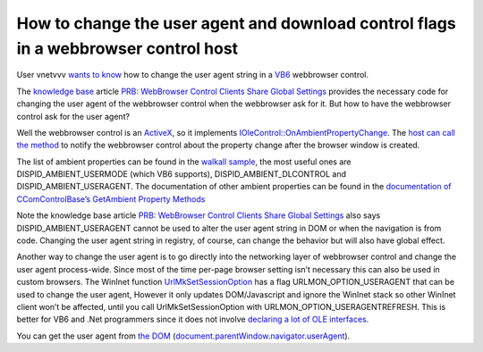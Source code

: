 .. meta::
   :description: User vnetvvv wants to know how to change the user agent string in a VB6 webbrowser control.

How to change the user agent and download control flags in a webbrowser control host
====================================================================================
.. post:: 9, Oct, 2009
   :tags: Document Object Model,Trident (layout engine),User agent
   :category: Active Template Library,enmsdn,Microsoft,Visual C++,Visual Studio
   :author: me
   :nocomments:

User vnetvvv `wants to
know <http://topic.csdn.net/u/20090929/13/1f3966e2-dd1b-43ac-b6ee-f300e69413d3.html>`__
how to change the user agent string in a
`VB6 <http://msdn.microsoft.com/en-us/vbasic/default.aspx>`__ webbrowser
control. 

The `knowledge
base <http://en.wikipedia.org/wiki/Knowledge_base>`__ article `PRB:
WebBrowser Control Clients Share Global
Settings <http://support.microsoft.com/kb/183412>`__ provides the
necessary code for changing the user agent of the webbrowser control
when the webbrowser ask for it. But how to have the webbrowser control
ask for the user agent? 

Well the webbrowser control is an
`ActiveX <http://en.wikipedia.org/wiki/ActiveX>`__, so it implements
`IOleControl::OnAmbientPropertyChange <http://msdn.microsoft.com/en-us/library/ms690175(VS.85).aspx>`__.
The `host can call the
method <http://msdn.microsoft.com/en-us/library/aa753622(VS.85).aspx>`__
to notify the webbrowser control about the property change after the
browser window is created. 

The list of ambient properties can be found
in the `walkall
sample <http://www.microsoft.com/downloads/en/details.aspx?FamilyID=AE22E7A9-611F-4112-8B17-0980412D07A5&displaylang=en>`__,
the most useful ones are DISPID_AMBIENT_USERMODE (which VB6 supports),
DISPID_AMBIENT_DLCONTROL and DISPID_AMBIENT_USERAGENT. The documentation
of other ambient properties can be found in the `documentation of
CComControlBase’s GetAmbient Property
Methods <http://msdn.microsoft.com/en-us/library/tc7644wx(v=VS.80).aspx>`__

Note the knowledge base article `PRB: WebBrowser Control Clients Share
Global Settings <http://support.microsoft.com/kb/183412>`__ also says
DISPID_AMBIENT_USERAGENT cannot be used to alter the user agent string
in DOM or when the navigation is from code. Changing the user agent
string in registry, of course, can change the behavior but will also
have global effect. 

Another way to change the user agent is to go
directly into the networking layer of webbrowser control and change the
user agent process-wide. Since most of the time per-page browser setting
isn’t necessary this can also be used in custom browsers. The WinInet
function
`UrlMkSetSessionOption <http://msdn.microsoft.com/en-us/library/ms775125(VS.85).aspx>`__
has a flag URLMON_OPTION_USERAGENT that can be used to change the user
agent, However it only updates DOM/Javascript and ignore the WinInet
stack so other WinInet client won’t be affected, until you call
UrlMkSetSessionOption with URLMON_OPTION_USERAGENTREFRESH. This is
better for VB6 and .Net programmers since it does not involve `declaring
a lot of OLE
interfaces <http://www.mvps.org/emorcillo/en/code/vb6/index.shtml>`__.

You can get the user agent from `the
DOM <http://en.wikipedia.org/wiki/Document_Object_Model>`__
(`document <http://msdn.microsoft.com/en-us/library/aa752116(VS.85).aspx>`__.\ `parentWindow <http://msdn.microsoft.com/en-us/library/aa752599(VS.85).aspx>`__.\ `navigator <http://msdn.microsoft.com/en-us/library/aa741467(v=VS.85).aspx>`__.\ `userAgent <http://msdn.microsoft.com/en-us/library/aa703729(v=VS.85).aspx>`__).

